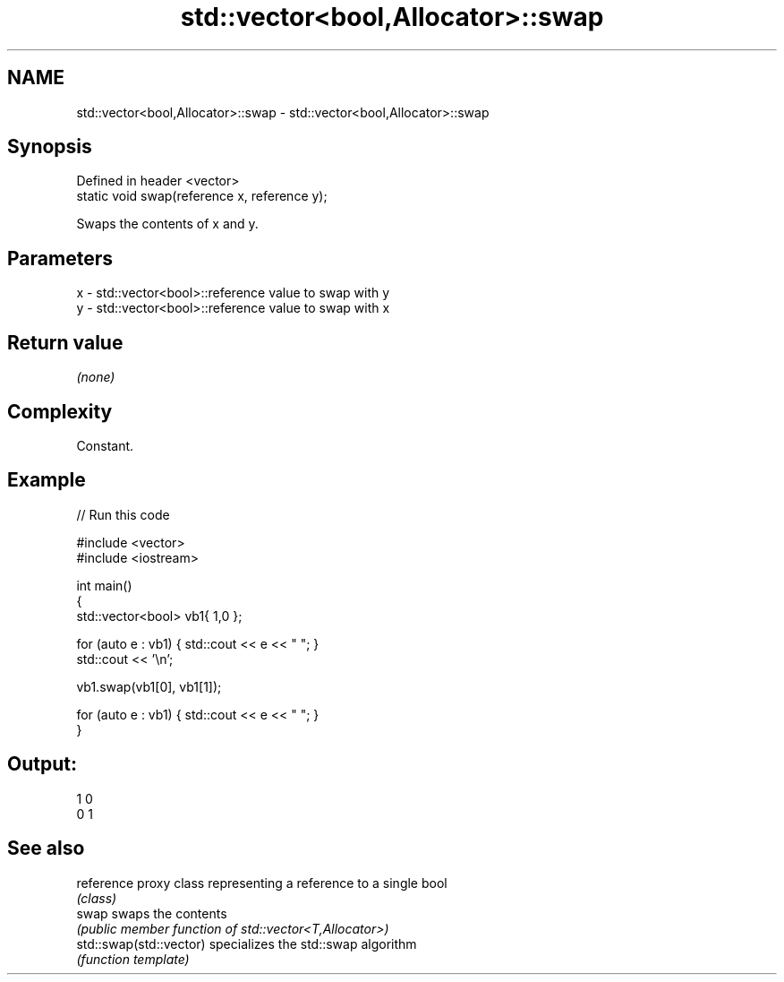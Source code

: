 .TH std::vector<bool,Allocator>::swap 3 "2019.08.27" "http://cppreference.com" "C++ Standard Libary"
.SH NAME
std::vector<bool,Allocator>::swap \- std::vector<bool,Allocator>::swap

.SH Synopsis
   Defined in header <vector>
   static void swap(reference x, reference y);

   Swaps the contents of x and y.

.SH Parameters

   x - std::vector<bool>::reference value to swap with y
   y - std::vector<bool>::reference value to swap with x

.SH Return value

   \fI(none)\fP

.SH Complexity

   Constant.

.SH Example

   
// Run this code

 #include <vector>
 #include <iostream>

 int main()
 {
     std::vector<bool> vb1{ 1,0 };

     for (auto e : vb1) { std::cout << e << " "; }
     std::cout << '\\n';

     vb1.swap(vb1[0], vb1[1]);

     for (auto e : vb1) { std::cout << e << " "; }
 }

.SH Output:

 1 0
 0 1

.SH See also

   reference              proxy class representing a reference to a single bool
                          \fI(class)\fP
   swap                   swaps the contents
                          \fI(public member function of std::vector<T,Allocator>)\fP
   std::swap(std::vector) specializes the std::swap algorithm
                          \fI(function template)\fP

